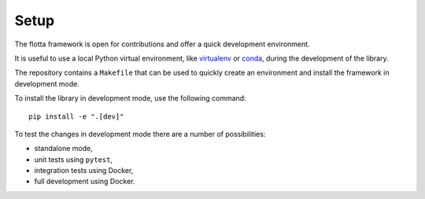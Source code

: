 ==============================
Setup
==============================

The flotta framework is open for contributions and offer a quick development environment.

It is useful to use a local Python virtual environment, like `virtualenv <https://docs.python.org/3/library/venv.html>`_ or `conda <https://docs.conda.io/>`_, during the development of the library.

The repository contains a ``Makefile`` that can be used to quickly create an environment and install the framework in development mode.

.. Note:
   Make sure that the `make` command is available on the test machine.

To install the library in development mode, use the following command::

  pip install -e ".[dev]" 


To test the changes in development mode there are a number of possibilities:

- standalone mode,
- unit tests using ``pytest``,
- integration tests using Docker,
- full development using Docker.
